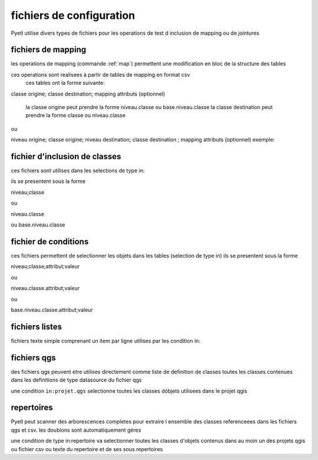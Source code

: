 fichiers de configuration
=========================

Pyetl utilise divers types de fichiers pour les operations de test d inclusion de mapping ou de jointures

fichiers de mapping
-------------------

les operations de mapping (commande :ref:`map`)
permettent une modification en bloc de la structure des tables

ces operations sont realisees à partir de tables de mapping en format csv
    ces tables ont la forme suivante:

classe origine; classe destination; mapping attributs (optionnel)

    la classe origine peut prendre la forme niveau.classe ou base.niveau.classe
    la classe destination peut prendre la forme classe ou niveau.classe

ou

niveau origine; classe origine; niveau destination; classe destination ; mapping attributs (optionnel)
exemple:


fichier d'inclusion de classes
------------------------------

ces fichiers sont utilises dans les selections de type in:

ils se presentent sous la forme

niveau;classe

ou

niveau.classe

ou base.niveau.classe

fichier de conditions
---------------------

ces fichiers permettent de selectionner les objets dans les tables (selection de type in)
ils se presentent sous la forme

niveau;classe;attribut;valeur

ou

niveau.classe.attribut;valeur

ou

base.niveau.classe.attribut;valeur

fichiers listes
---------------

fichiers texte simple comprenant un item par ligne utilises par les condition in:

fichiers qgs
------------

des fichiers qgs peuvent etre utilises directement comme liste de definition de classes
toutes les classes contenues dans les definitions de type datasource du fichier qgs

une condition ``in:projet.qgs`` selectionne toutes les classes dóbjets utilisees dans le projet qgis

repertoires
-----------

Pyetl peut scanner des arborescences completes pour extraire l ensemble des classes referenceees
dans les fichiers qgs et csv. les doublons sont automatiquement géres

une condition de type in:repertoire va selectionner toutes les classes d'objets contenus dans au moin un des projets qgis
ou fichier csv ou texte du repertoire et de ses sous repertoires

